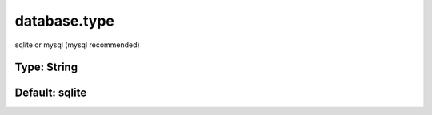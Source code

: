 =============
database.type
=============

sqlite or mysql (mysql recommended)

Type: String
~~~~~~~~~~~~
Default: **sqlite**
~~~~~~~~~~~~~~~~~~~
